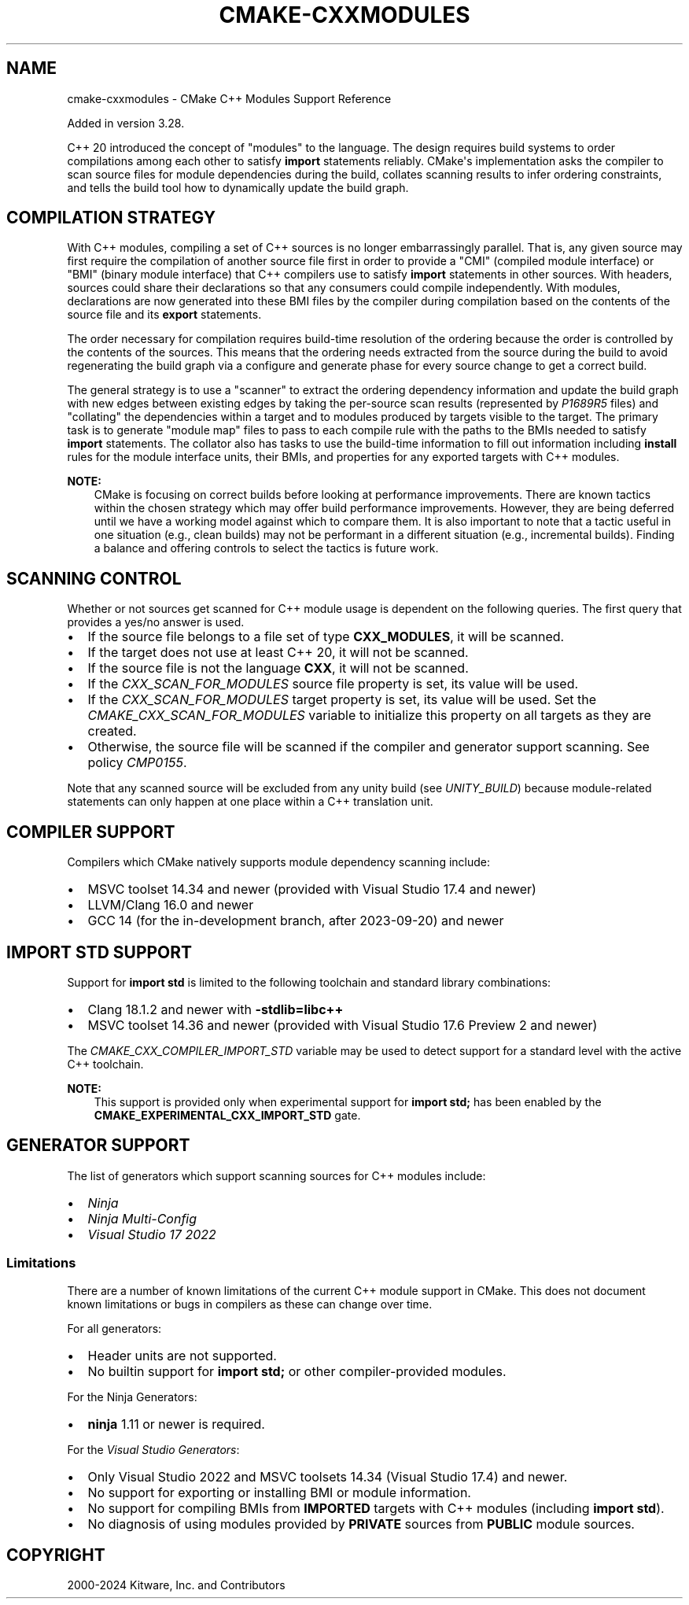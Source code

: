 .\" Man page generated from reStructuredText.
.
.
.nr rst2man-indent-level 0
.
.de1 rstReportMargin
\\$1 \\n[an-margin]
level \\n[rst2man-indent-level]
level margin: \\n[rst2man-indent\\n[rst2man-indent-level]]
-
\\n[rst2man-indent0]
\\n[rst2man-indent1]
\\n[rst2man-indent2]
..
.de1 INDENT
.\" .rstReportMargin pre:
. RS \\$1
. nr rst2man-indent\\n[rst2man-indent-level] \\n[an-margin]
. nr rst2man-indent-level +1
.\" .rstReportMargin post:
..
.de UNINDENT
. RE
.\" indent \\n[an-margin]
.\" old: \\n[rst2man-indent\\n[rst2man-indent-level]]
.nr rst2man-indent-level -1
.\" new: \\n[rst2man-indent\\n[rst2man-indent-level]]
.in \\n[rst2man-indent\\n[rst2man-indent-level]]u
..
.TH "CMAKE-CXXMODULES" "7" "Dec 19, 2024" "3.31.3" "CMake"
.SH NAME
cmake-cxxmodules \- CMake C++ Modules Support Reference
.sp
Added in version 3.28.

.sp
C++ 20 introduced the concept of \(dqmodules\(dq to the language.  The design
requires build systems to order compilations among each other to satisfy
\fBimport\fP statements reliably.  CMake\(aqs implementation asks the compiler
to scan source files for module dependencies during the build, collates
scanning results to infer ordering constraints, and tells the build tool
how to dynamically update the build graph.
.SH COMPILATION STRATEGY
.sp
With C++ modules, compiling a set of C++ sources is no longer embarrassingly
parallel. That is, any given source may first require the compilation of
another source file first in order to provide a \(dqCMI\(dq (compiled module
interface) or \(dqBMI\(dq (binary module interface) that C++ compilers use to
satisfy \fBimport\fP statements in other sources. With headers, sources could
share their declarations so that any consumers could compile independently.
With modules, declarations are now generated into these BMI files by the
compiler during compilation based on the contents of the source file and its
\fBexport\fP statements.
.sp
The order necessary for compilation requires build\-time resolution of the
ordering because the order is controlled by the contents of the sources. This
means that the ordering needs extracted from the source during the build to
avoid regenerating the build graph via a configure and generate phase for
every source change to get a correct build.
.sp
The general strategy is to use a \(dqscanner\(dq to extract the ordering dependency
information and update the build graph with new edges between existing edges
by taking the per\-source scan results (represented by \X'tty: link https://www.open-std.org/jtc1/sc22/wg21/docs/papers/2022/p1689r5.html'\fI\%P1689R5\fP\X'tty: link' files) and
\(dqcollating\(dq the dependencies within a target and to modules produced by
targets visible to the target. The primary task is to generate \(dqmodule map\(dq
files to pass to each compile rule with the paths to the BMIs needed to
satisfy \fBimport\fP statements. The collator also has tasks to use the
build\-time information to fill out information including \fBinstall\fP rules for
the module interface units, their BMIs, and properties for any exported
targets with C++ modules.
.sp
\fBNOTE:\fP
.INDENT 0.0
.INDENT 3.5
CMake is focusing on correct builds before looking at performance
improvements. There are known tactics within the chosen strategy which may
offer build performance improvements. However, they are being deferred
until we have a working model against which to compare them. It is also
important to note that a tactic useful in one situation (e.g., clean
builds) may not be performant in a different situation (e.g., incremental
builds). Finding a balance and offering controls to select the tactics is
future work.
.UNINDENT
.UNINDENT
.SH SCANNING CONTROL
.sp
Whether or not sources get scanned for C++ module usage is dependent on the
following queries. The first query that provides a yes/no answer is used.
.INDENT 0.0
.IP \(bu 2
If the source file belongs to a file set of type \fBCXX_MODULES\fP, it will
be scanned.
.IP \(bu 2
If the target does not use at least C++ 20, it will not be scanned.
.IP \(bu 2
If the source file is not the language \fBCXX\fP, it will not be scanned.
.IP \(bu 2
If the \X'tty: link #prop_sf:CXX_SCAN_FOR_MODULES'\fI\%CXX_SCAN_FOR_MODULES\fP\X'tty: link' source file property is set, its
value will be used.
.IP \(bu 2
If the \X'tty: link #prop_tgt:CXX_SCAN_FOR_MODULES'\fI\%CXX_SCAN_FOR_MODULES\fP\X'tty: link' target property is set, its value
will be used.  Set the \X'tty: link #variable:CMAKE_CXX_SCAN_FOR_MODULES'\fI\%CMAKE_CXX_SCAN_FOR_MODULES\fP\X'tty: link' variable
to initialize this property on all targets as they are created.
.IP \(bu 2
Otherwise, the source file will be scanned if the compiler and generator
support scanning.  See policy \X'tty: link #policy:CMP0155'\fI\%CMP0155\fP\X'tty: link'\&.
.UNINDENT
.sp
Note that any scanned source will be excluded from any unity build (see
\X'tty: link #prop_tgt:UNITY_BUILD'\fI\%UNITY_BUILD\fP\X'tty: link') because module\-related statements can only happen at
one place within a C++ translation unit.
.SH COMPILER SUPPORT
.sp
Compilers which CMake natively supports module dependency scanning include:
.INDENT 0.0
.IP \(bu 2
MSVC toolset 14.34 and newer (provided with Visual Studio 17.4 and newer)
.IP \(bu 2
LLVM/Clang 16.0 and newer
.IP \(bu 2
GCC 14 (for the in\-development branch, after 2023\-09\-20) and newer
.UNINDENT
.SH IMPORT STD SUPPORT
.sp
Support for \fBimport std\fP is limited to the following toolchain and standard
library combinations:
.INDENT 0.0
.IP \(bu 2
Clang 18.1.2 and newer with \fB\-stdlib=libc++\fP
.IP \(bu 2
MSVC toolset 14.36 and newer (provided with Visual Studio 17.6 Preview 2 and
newer)
.UNINDENT
.sp
The \X'tty: link #variable:CMAKE_CXX_COMPILER_IMPORT_STD'\fI\%CMAKE_CXX_COMPILER_IMPORT_STD\fP\X'tty: link' variable may be used to detect
support for a standard level with the active C++ toolchain.
.sp
\fBNOTE:\fP
.INDENT 0.0
.INDENT 3.5
This support is provided only when experimental support for
\fBimport std;\fP has been enabled by the
\fBCMAKE_EXPERIMENTAL_CXX_IMPORT_STD\fP gate.
.UNINDENT
.UNINDENT
.SH GENERATOR SUPPORT
.sp
The list of generators which support scanning sources for C++ modules include:
.INDENT 0.0
.IP \(bu 2
\X'tty: link #generator:Ninja'\fI\%Ninja\fP\X'tty: link'
.IP \(bu 2
\X'tty: link #generator:Ninja Multi-Config'\fI\%Ninja Multi\-Config\fP\X'tty: link'
.IP \(bu 2
\X'tty: link #generator:Visual Studio 17 2022'\fI\%Visual Studio 17 2022\fP\X'tty: link'
.UNINDENT
.SS Limitations
.sp
There are a number of known limitations of the current C++ module support in
CMake.  This does not document known limitations or bugs in compilers as these
can change over time.
.sp
For all generators:
.INDENT 0.0
.IP \(bu 2
Header units are not supported.
.IP \(bu 2
No builtin support for \fBimport std;\fP or other compiler\-provided modules.
.UNINDENT
.sp
For the Ninja Generators:
.INDENT 0.0
.IP \(bu 2
\fBninja\fP 1.11 or newer is required.
.UNINDENT
.sp
For the \X'tty: link #visual-studio-generators'\fI\%Visual Studio Generators\fP\X'tty: link':
.INDENT 0.0
.IP \(bu 2
Only Visual Studio 2022 and MSVC toolsets 14.34 (Visual Studio
17.4) and newer.
.IP \(bu 2
No support for exporting or installing BMI or module information.
.IP \(bu 2
No support for compiling BMIs from \fBIMPORTED\fP targets with C++ modules
(including \fBimport std\fP).
.IP \(bu 2
No diagnosis of using modules provided by \fBPRIVATE\fP sources from
\fBPUBLIC\fP module sources.
.UNINDENT
.SH COPYRIGHT
2000-2024 Kitware, Inc. and Contributors
.\" Generated by docutils manpage writer.
.
